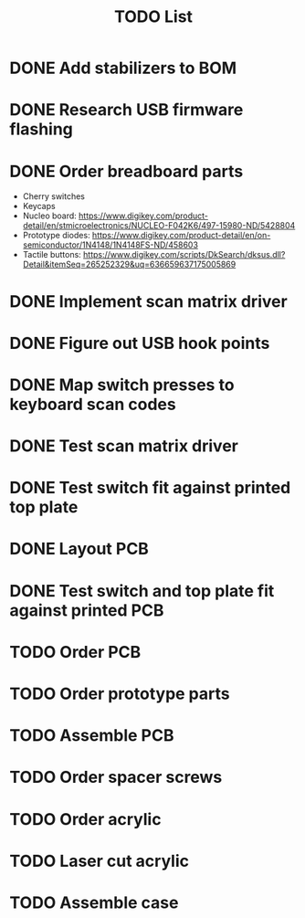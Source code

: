 #+TITLE: TODO List

* DONE Add stabilizers to BOM
* DONE Research USB firmware flashing
* DONE Order breadboard parts
  - Cherry switches
  - Keycaps
  - Nucleo board: https://www.digikey.com/product-detail/en/stmicroelectronics/NUCLEO-F042K6/497-15980-ND/5428804
  - Prototype diodes: https://www.digikey.com/product-detail/en/on-semiconductor/1N4148/1N4148FS-ND/458603
  - Tactile buttons: https://www.digikey.com/scripts/DkSearch/dksus.dll?Detail&itemSeq=265252329&uq=636659637175005869
* DONE Implement scan matrix driver
* DONE Figure out USB hook points
* DONE Map switch presses to keyboard scan codes
* DONE Test scan matrix driver
* DONE Test switch fit against printed top plate
* DONE Layout PCB
* DONE Test switch and top plate fit against printed PCB
* TODO Order PCB
* TODO Order prototype parts
* TODO Assemble PCB
* TODO Order spacer screws
* TODO Order acrylic
* TODO Laser cut acrylic
* TODO Assemble case
